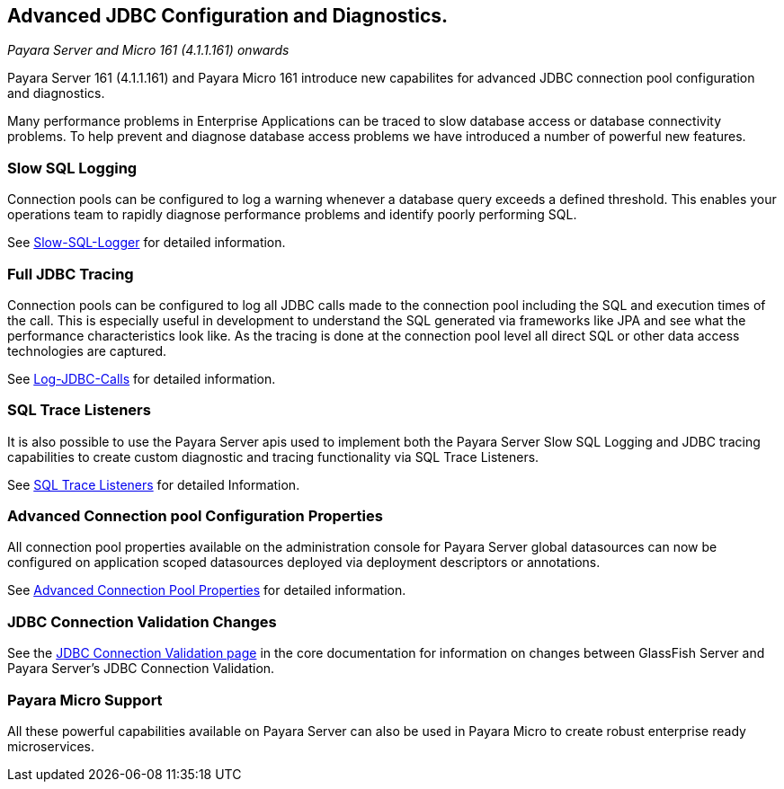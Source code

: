 [[advanced-jdbc-configuration-and-diagnostics.]]
Advanced JDBC Configuration and Diagnostics.
--------------------------------------------

_Payara Server and Micro 161 (4.1.1.161) onwards_

Payara Server 161 (4.1.1.161) and Payara Micro 161 introduce new
capabilites for advanced JDBC connection pool configuration and
diagnostics.

Many performance problems in Enterprise Applications can be traced to
slow database access or database connectivity problems. To help prevent
and diagnose database access problems we have introduced a number of
powerful new features.

[[slow-sql-logging]]
Slow SQL Logging
~~~~~~~~~~~~~~~~

Connection pools can be configured to log a warning whenever a database
query exceeds a defined threshold. This enables your operations team to
rapidly diagnose performance problems and identify poorly performing
SQL.

See link:slow-sql-logger.md[Slow-SQL-Logger] for detailed information.

[[full-jdbc-tracing]]
Full JDBC Tracing
~~~~~~~~~~~~~~~~~

Connection pools can be configured to log all JDBC calls made to the
connection pool including the SQL and execution times of the call. This
is especially useful in development to understand the SQL generated via
frameworks like JPA and see what the performance characteristics look
like. As the tracing is done at the connection pool level all direct SQL
or other data access technologies are captured.

See link:log-jdbc-calls.md[Log-JDBC-Calls] for detailed information.

[[sql-trace-listeners]]
SQL Trace Listeners
~~~~~~~~~~~~~~~~~~~

It is also possible to use the Payara Server apis used to implement both
the Payara Server Slow SQL Logging and JDBC tracing capabilities to
create custom diagnostic and tracing functionality via SQL Trace
Listeners.

See link:sql-trace-listeners.md[SQL Trace Listeners] for detailed
Information.

[[advanced-connection-pool-configuration-properties]]
Advanced Connection pool Configuration Properties
~~~~~~~~~~~~~~~~~~~~~~~~~~~~~~~~~~~~~~~~~~~~~~~~~

All connection pool properties available on the administration console
for Payara Server global datasources can now be configured on
application scoped datasources deployed via deployment descriptors or
annotations.

See link:advanced-connection-pool-properties.md[Advanced Connection Pool
Properties] for detailed information.

[[jdbc-connection-validation-changes]]
JDBC Connection Validation Changes
~~~~~~~~~~~~~~~~~~~~~~~~~~~~~~~~~~

See the
link:/documentation/core-documentation/jdbc/jdbc-connection-validation.md[JDBC
Connection Validation page] in the core documentation for information on
changes between GlassFish Server and Payara Server's JDBC Connection
Validation.

[[payara-micro-support]]
Payara Micro Support
~~~~~~~~~~~~~~~~~~~~

All these powerful capabilities available on Payara Server can also be
used in Payara Micro to create robust enterprise ready microservices.

